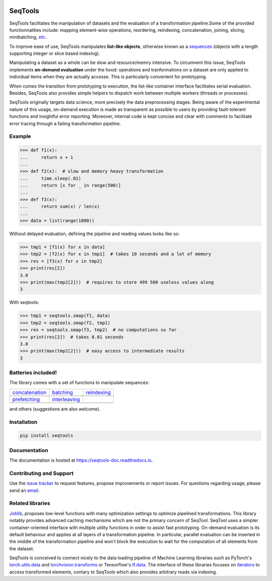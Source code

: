 .. image:: https://badge.fury.io/py/seqtools.svg
   :target: https://badge.fury.io/py/seqtools
   :alt: PyPi package
.. image:: https://travis-ci.org/nlgranger/SeqTools.svg?branch=master
   :target: https://travis-ci.org/nlgranger/SeqTools
   :alt: Continuous integration
.. image:: https://readthedocs.org/projects/seqtools-doc/badge
   :target: http://seqtools-doc.readthedocs.io
   :alt: Documentation
.. image:: https://api.codacy.com/project/badge/Grade/f5324dc1e36d46f7ae1cabaaf6bce263
   :target: https://www.codacy.com/app/nlgranger/SeqTools?utm_source=github.com&amp;utm_medium=referral&amp;utm_content=nlgranger/SeqTools&amp;utm_campaign=Badge_Grade
   :alt: Code quality analysis
.. image:: https://codecov.io/gh/nlgranger/SeqTools/branch/master/graph/badge.svg
   :target: https://codecov.io/gh/nlgranger/SeqTools
   :alt: Tests coverage
.. image:: http://joss.theoj.org/papers/527a3c6e78ef0b31f93bbd29235d5a0b/status.svg
   :target: http://joss.theoj.org/papers/527a3c6e78ef0b31f93bbd29235d5a0b
   :alt: Citable paper


SeqTools
========

SeqTools facilitates the manipulation of datasets and the evaluation of a
transformation pipeline.Some of the provided functionnalities include: mapping
element-wise operations, reordering, reindexing, concatenation, joining,
slicing, minibatching, `etc <https://seqtools-doc.readthedocs.io/en/stable/reference.html>`_.

To improve ease of use, SeqTools manipulates **list-like objects**, otherwise
known as a `sequences <https://docs.python.org/3/glossary.html#term-sequence>`_
(objects with a length supporting integer or slice based indexing).

Manipulating a dataset as a whole can be slow and resource/memry intensive. To
circumvent this issue, SeqTools implements **on-demand evaluation** under the
hood: operations and tranformations on a dataset are only applied to individual
items when they are actually accesse. This is particularly convenient for
prototyping.

When comes the transition from prototyping to execution, the list-like container
interface facilitates serial evaluation. Besides, SeqTools also provides simple
helpers to dispatch work between multiple workers (threads or processes).

SeqTools originally targets data science, more precisely the data preprocessing
stages. Being aware of the experimental nature of this usage,
on-demand execution is made as transparent as possible to users by providing
fault-tolerant functions and insightful error reporting. Moreover, internal code
is kept concise and clear with comments to facilitate error tracing through a
failing transformation pipeline.


Example
-------

>>> def f1(x):
...     return x + 1
...
>>> def f2(x):  # slow and memory heavy transformation
...     time.sleep(.01)
...     return [x for _ in range(500)]
...
>>> def f3(x):
...     return sum(x) / len(x)
...
>>> data = list(range(1000))

Without delayed evaluation, defining the pipeline and reading values looks like
so:

>>> tmp1 = [f1(x) for x in data]
>>> tmp2 = [f2(x) for x in tmp1]  # takes 10 seconds and a lot of memory
>>> res = [f3(x) for x in tmp2]
>>> print(res[2])
3.0
>>> print(max(tmp2[2]))  # requires to store 499 500 useless values along
3

With seqtools:

>>> tmp1 = seqtools.smap(f1, data)
>>> tmp2 = seqtools.smap(f2, tmp1)
>>> res = seqtools.smap(f3, tmp2)  # no computations so far
>>> print(res[2])  # takes 0.01 seconds
3.0
>>> print(max(tmp2[2]))  # easy access to intermediate results
3


Batteries included!
-------------------

The library comes with a set of functions to manipulate sequences:

.. |concatenate| image:: docs/_static/concatenate.png

.. _concatenation: reference.html#seqtools.concatenate

.. |batch| image:: docs/_static/batch.png

.. _batching: reference.html#seqtools.batch

.. |gather| image:: docs/_static/gather.png

.. _reindexing: reference.html#seqtools.gather

.. |prefetch| image:: docs/_static/prefetch.png

.. _prefetching: reference.html#seqtools.prefetch

.. |interleaving| image:: docs/_static/interleaving.png

.. _interleaving: reference.html#seqtools.interleave

==================== ================= ===============
| `concatenation`_   | `batching`_     | `reindexing`_
| |concatenate|      | |batch|         | |gather|
| `prefetching`_     | `interleaving`_
| |prefetch|         | |interleaving|
==================== ================= ===============

and others (suggestions are also welcome).


Installation
------------

.. code-block:: bash

   pip install seqtools


Documentation
-------------

The documentation is hosted at `https://seqtools-doc.readthedocs.io
<https://seqtools-doc.readthedocs.io>`_.


Contributing and Support
------------------------

Use the `issue tracker <https://github.com/nlgranger/SeqTools/issues>`_
to request features, propose improvements or report issues. For questions
regarding usage, please send an `email
<mailto:3764009+nlgranger@users.noreply.github.com>`_.


Related libraries
-----------------

`Joblib <https://joblib.readthedocs.io>`_, proposes low-level functions with
many optimization settings to optimize pipelined transformations. This library
notably provides advanced caching mechanisms which are not the primary concern
of SeqTool. SeqTool uses a simpler container-oriented interface with multiple
utility functions in order to assist fast prototyping. On-demand evaluation is
its default behaviour and applies at all layers of a transformation pipeline. In
particular, parallel evaluation can be inserted in the middle of the
transformation pipeline and won't block the execution to wait for the
computation of all elements from the dataset.

SeqTools is conceived to connect nicely to the data loading pipeline of Machine
Learning libraries such as PyTorch's `torch.utils.data
<http://pytorch.org/docs/master/data.html>`_ and `torchvision.transforms
<http://pytorch.org/docs/master/torchvision/transforms.html>`_ or Tensorflow's
`tf.data <https://www.tensorflow.org/guide/datasets>`_. The interface of these
libraries focuses on `iterators
<https://docs.python.org/3/library/stdtypes.html#iterator-types>`_ to access
transformed elements, contary to SeqTools which also provides arbitrary reads
via indexing.

